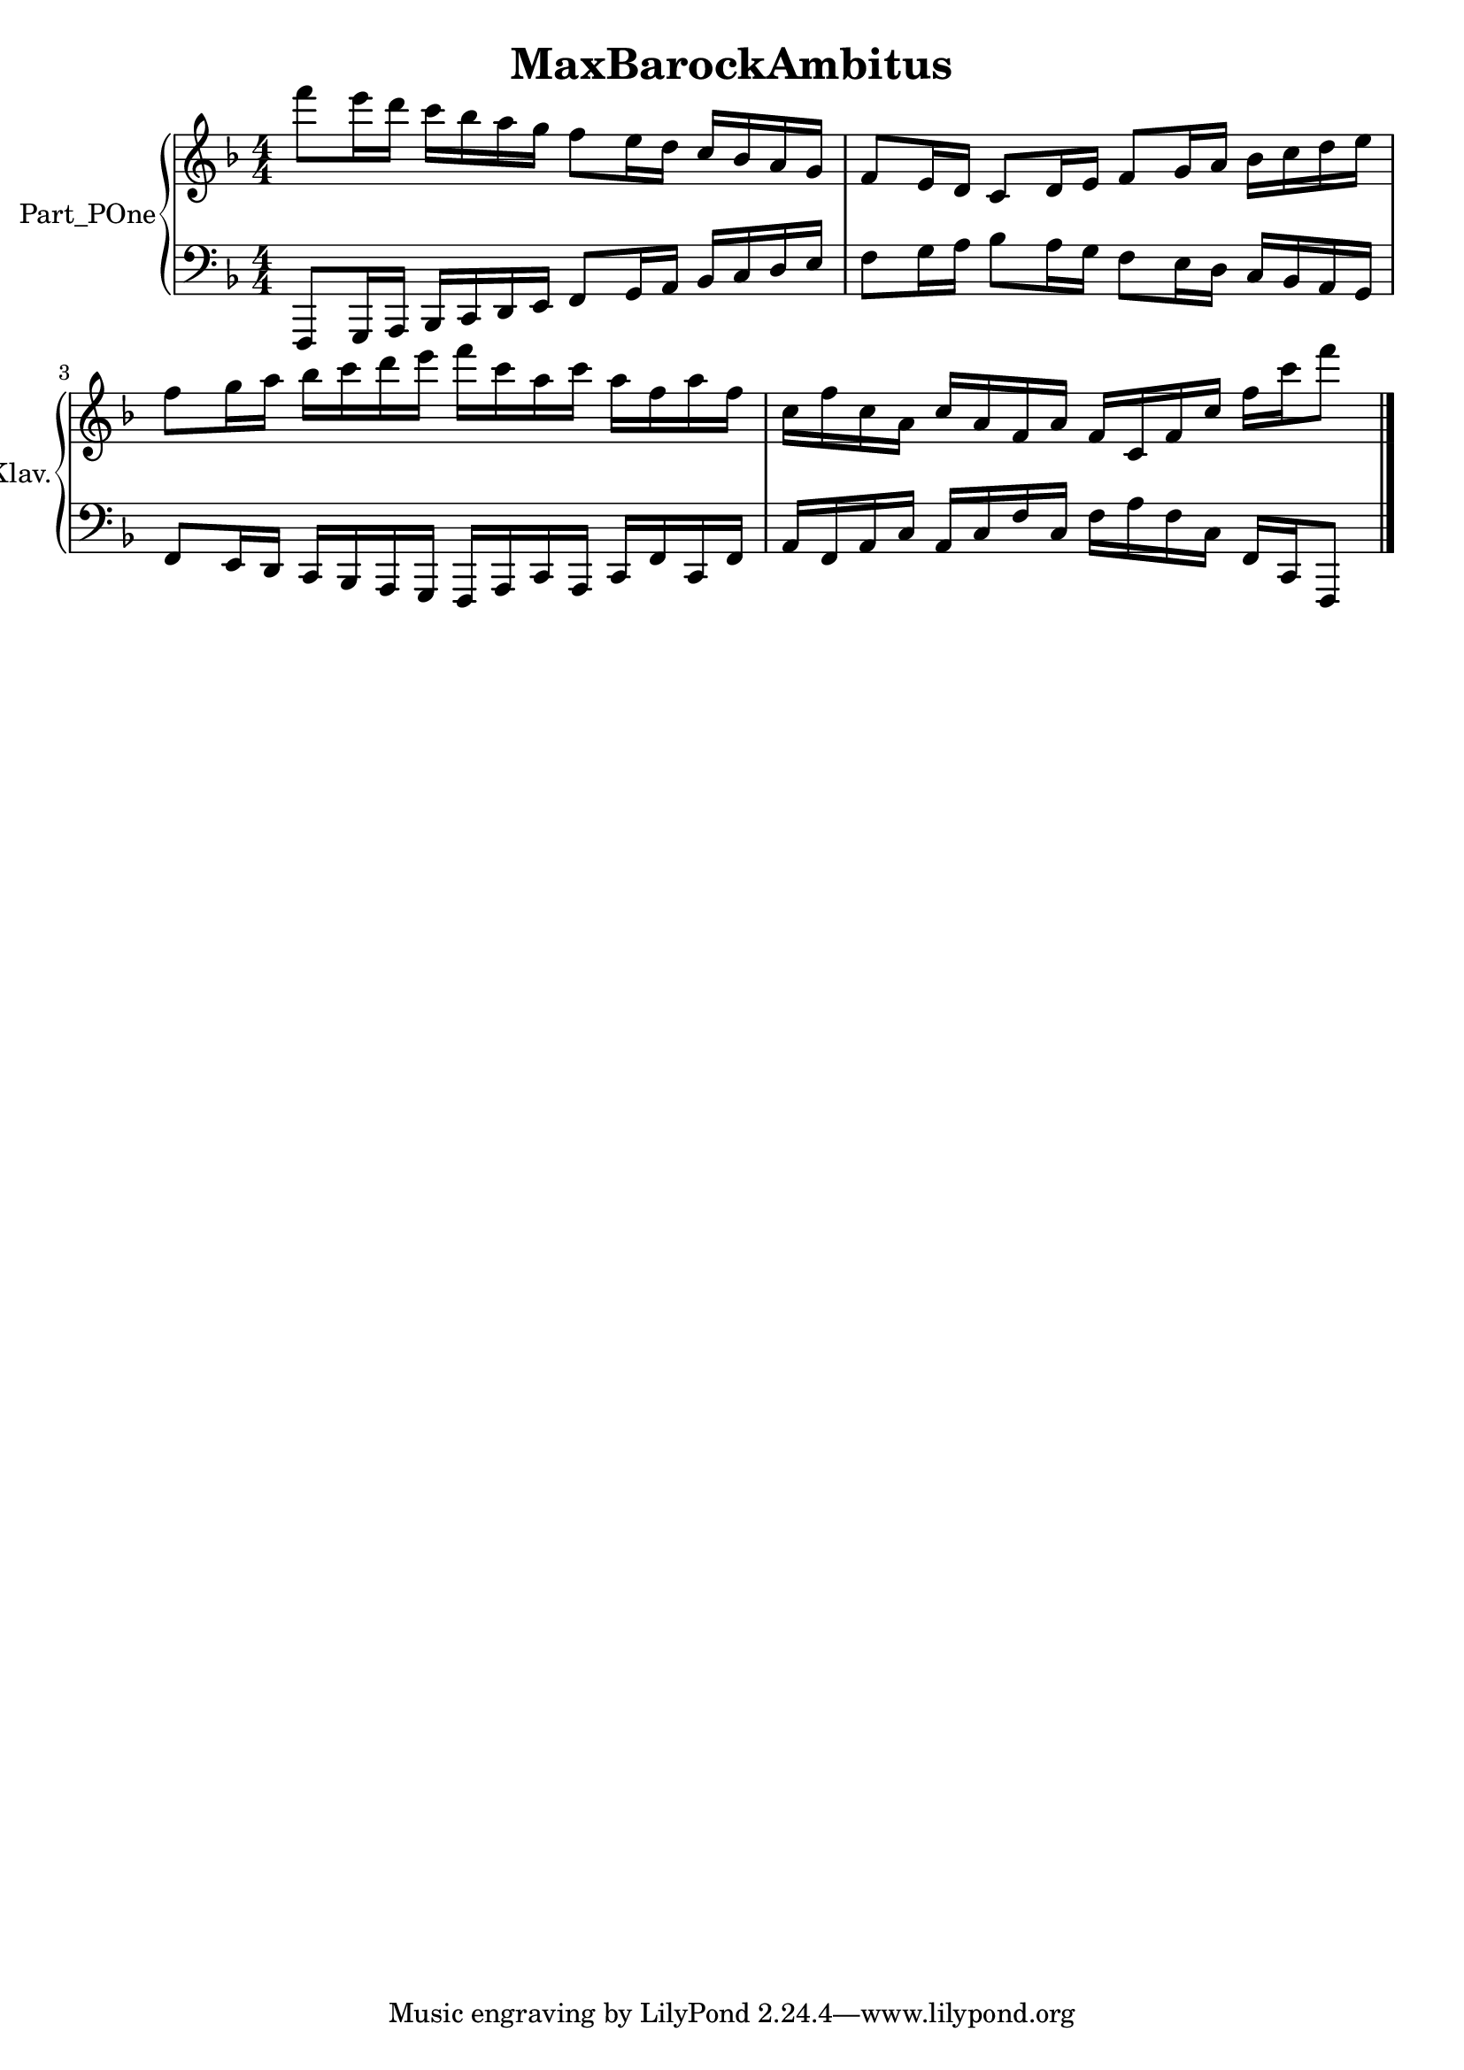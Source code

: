 \version "2.24.4"

\header {
  workCreditTypeTitle = "MaxBarockAmbitus"
  encodingDate        = "2022-05-09"
  software            = "soundnotation"
  software            = "Dolet 6.6"
  right               = ""
  title               = "MaxBarockAmbitus"
}

\paper {
  % horizontal-shift = 0.0\mm
  % indent = 0.0\mm
  % short-indent = 0.0\mm
  
  % markup-system-spacing-padding = 0.0\mm
  % between-system-space = 0.0\mm
  % page-top-space = 0.0\mm
  
  % page-count = -1
  % system-count = -1
  
  % oddHeaderMarkup = ""
  % evenHeaderMarkup = ""
  % oddFooterMarkup = ""
  % evenFooterMarkup = ""
}

\layout {
  \context { \Score
    autoBeaming = ##f % to display tuplets brackets
  }
  \context { \Voice
  }
}

Part_POne_Staff_One_Voice_One = \absolute {
  \language "nederlands"
  
  \clef "treble"
  \key f \major
  \numericTimeSignature \time 4/4
  \stemDown f'''8 [  %{ beam 1, line 126 %}
  e'''16 d''' ]  %{ beam 1, line 151 %}
  c''' [  %{ beam 1, line 164 %}
  bes'' a'' g'' ]  %{ beam 1, line 204 %}
  f''8 [  %{ beam 1, line 217 %}
  e''16 d'' ]  %{ beam 1, line 242 %}
  \stemUp c'' [  %{ beam 1, line 255 %}
  bes' a' g' ]  %{ beam 1, line 295 %}
  f'8 [  %{ beam 1, line 496 %}
  e'16 d' ]  %{ beam 1, line 521 %}
  c'8 [  %{ beam 1, line 534 %}
  d'16 e' ]  %{ beam 1, line 559 %}
  f'8 [  %{ beam 1, line 572 %}
  g'16 a' ]  %{ beam 1, line 597 %}
  \stemDown bes' [  %{ beam 1, line 611 %}
  c'' d'' e'' ]  %{ beam 1, line 650 %}
   | % 3
  \barNumberCheck #3
  \break | % 1333333 \myLineBreak
  
  f''8 [  %{ beam 1, line 838 %}
  g''16 a'' ]  %{ beam 1, line 863 %}
  bes'' [  %{ beam 1, line 877 %}
  c''' d''' e''' ]  %{ beam 1, line 916 %}
  f''' [  %{ beam 1, line 929 %}
  c''' a'' c''' ]  %{ beam 1, line 968 %}
  a'' [  %{ beam 1, line 981 %}
  f'' a'' f'' ]  %{ beam 1, line 1020 %}
   | % 4
  \barNumberCheck #4
  c''16 [  %{ beam 1, line 1234 %}
  f'' c'' a' ]  %{ beam 1, line 1273 %}
  \stemUp c'' [  %{ beam 1, line 1286 %}
  a' f' a' ]  %{ beam 1, line 1325 %}
  f' [  %{ beam 1, line 1338 %}
  c' f' c'' ]  %{ beam 1, line 1377 %}
  \stemDown f'' [  %{ beam 1, line 1390 %}
  c''' f'''8 ]  %{ beam 1, line 1416 %}
  
  \bar "|."  %{ b333 visitStart (S_msrBarLine& elt) %}
   | % 1
  \barNumberCheck #5
}

Part_POne_Staff_Two_Voice_Five = \absolute {
  \language "nederlands"
  
  \clef "bass"
  \key f \major
  \numericTimeSignature \time 4/4
  \stemUp f,,8 [  %{ beam 1, line 311 %}
  g,,16 a,, ]  %{ beam 1, line 336 %}
  bes,, [  %{ beam 1, line 350 %}
  c, d, e, ]  %{ beam 1, line 389 %}
  f,8 [  %{ beam 1, line 402 %}
  g,16 a, ]  %{ beam 1, line 427 %}
  bes, [  %{ beam 1, line 441 %}
  c d e ]  %{ beam 1, line 480 %}
  \stemDown f8 [  %{ beam 1, line 666 %}
  g16 a ]  %{ beam 1, line 691 %}
  bes8 [  %{ beam 1, line 705 %}
  a16 g ]  %{ beam 1, line 730 %}
  f8 [  %{ beam 1, line 743 %}
  e16 d ]  %{ beam 1, line 768 %}
  \stemUp c [  %{ beam 1, line 781 %}
  bes, a, g, ]  %{ beam 1, line 821 %}
   | % 3
  \barNumberCheck #3
  \break | % 1333333 \myLineBreak
  
  f,8 [  %{ beam 1, line 1036 %}
  e,16 d, ]  %{ beam 1, line 1061 %}
  c, [  %{ beam 1, line 1074 %}
  bes,, a,, g,, ]  %{ beam 1, line 1114 %}
  f,, [  %{ beam 1, line 1127 %}
  a,, c, a,, ]  %{ beam 1, line 1166 %}
  c, [  %{ beam 1, line 1179 %}
  f, c, f, ]  %{ beam 1, line 1218 %}
   | % 4
  \barNumberCheck #4
  a,16 [  %{ beam 1, line 1431 %}
  f, a, c ]  %{ beam 1, line 1470 %}
  a, [  %{ beam 1, line 1483 %}
  c f c ]  %{ beam 1, line 1522 %}
  \stemDown f [  %{ beam 1, line 1535 %}
  a f c ]  %{ beam 1, line 1574 %}
  \stemUp f, [  %{ beam 1, line 1587 %}
  c, f,,8 ]  %{ beam 1, line 1613 %}
  
  \bar "|."  %{ b333 visitStart (S_msrBarLine& elt) %}
   | % 5
  \barNumberCheck #5
}

\book {

  \score {
    <<
    
      
      
      
      <<
      
        \new PianoStaff
        \with {
          instrumentName = "Part_POne"
          shortInstrumentName = "Klav."
        }
        
        <<
        
          \new Staff  = "Part_POne_Staff_One"
          \with {
          }
          <<
            \context Voice = "Part_POne_Staff_One_Voice_One" <<
              \Part_POne_Staff_One_Voice_One
            >>
          >>
          
          \new Staff  = "Part_POne_Staff_Two"
          \with {
          }
          <<
            \context Voice = "Part_POne_Staff_Two_Voice_Five" <<
              \Part_POne_Staff_Two_Voice_Five
            >>
          >>
        >>
      
      
      >>
    
    >>
    
    \layout {
      \context { \Score
        autoBeaming = ##f % to display tuplets brackets
      }
      \context { \Voice
      }
    }
    
    \midi {
      \tempo 16 = 360
    }
  }
  
}
